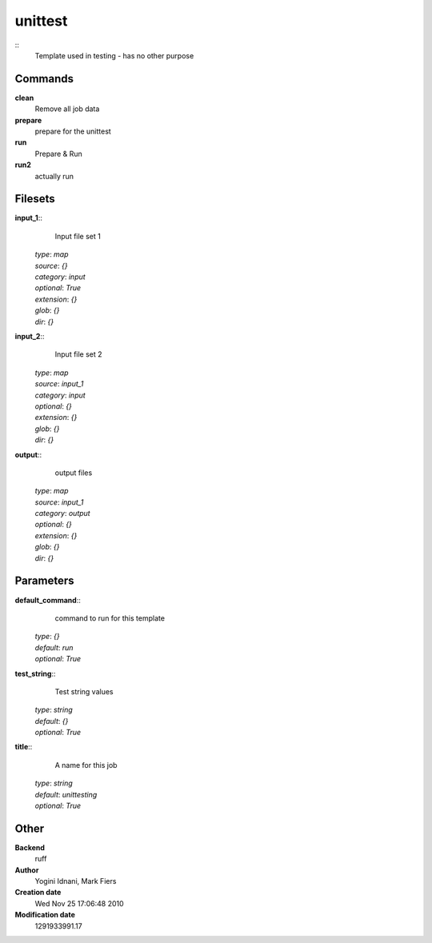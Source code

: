unittest
------------------------------------------------



::
    Template used in testing - has no other purpose


Commands
~~~~~~~~

**clean**
  Remove all job data


**prepare**
  prepare for the unittest


**run**
  Prepare & Run


**run2**
  actually run





Filesets
~~~~~~~~




**input_1**::
    Input file set 1

  | *type*: `map`
  | *source*: `{}`
  | *category*: `input`
  | *optional*: `True`
  | *extension*: `{}`
  | *glob*: `{}`
  | *dir*: `{}`







**input_2**::
    Input file set 2

  | *type*: `map`
  | *source*: `input_1`
  | *category*: `input`
  | *optional*: `{}`
  | *extension*: `{}`
  | *glob*: `{}`
  | *dir*: `{}`







**output**::
    output files

  | *type*: `map`
  | *source*: `input_1`
  | *category*: `output`
  | *optional*: `{}`
  | *extension*: `{}`
  | *glob*: `{}`
  | *dir*: `{}`






Parameters
~~~~~~~~~~



**default_command**::
    command to run for this template

  | *type*: `{}`
  | *default*: `run`
  | *optional*: `True`



**test_string**::
    Test string values

  | *type*: `string`
  | *default*: `{}`
  | *optional*: `True`



**title**::
    A name for this job

  | *type*: `string`
  | *default*: `unittesting`
  | *optional*: `True`



Other
~~~~~

**Backend**
  ruff
**Author**
  Yogini Idnani, Mark Fiers
**Creation date**
  Wed Nov 25 17:06:48 2010
**Modification date**
  1291933991.17



